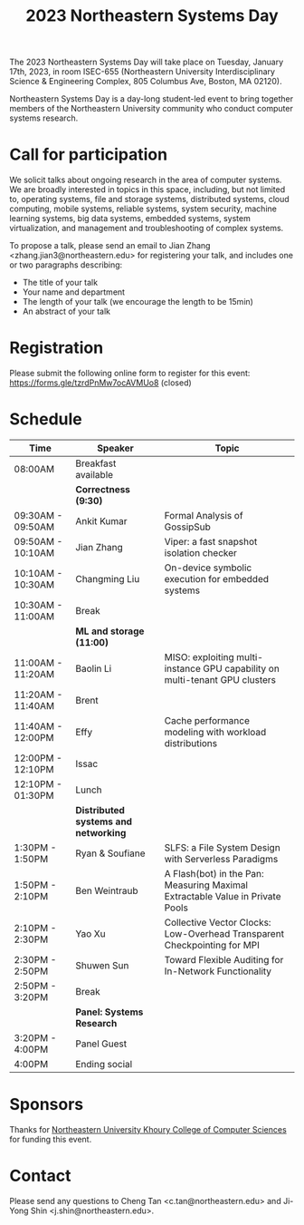 #+TITLE: 2023 Northeastern Systems Day
#+OPTIONS: toc:nil num:nil
# +SETUPFILE: https://fniessen.github.io/org-html-themes/org/theme-readtheorg.setup
#+HTML_HEAD: <link rel="stylesheet" type="text/css" herf="styles.css">
# * 2023 Northeastern Systems Day
# * To compile, type (ctrl-x ctrl-e) at the end of the following line
# (op/do-publication t nil "/home/systemsday/systemday-source-org-mode/docs" nil)
# dev webpage: https://neu-systems-day.hare1039.cloudns.cc/2023/

The 2023 Northeastern Systems Day will take place on Tuesday, January 17th, 2023,
in room ISEC-655 (Northeastern University Interdisciplinary Science & Engineering Complex,
805 Columbus Ave, Boston, MA 02120).

Northeastern Systems Day is a day-long student-led event to bring together members of the
Northeastern University community who conduct computer systems research.

* Call for participation

We solicit talks about ongoing research in the area of computer systems.
We are broadly interested in topics in this space,
including, but not limited to, operating systems, file and storage systems,
distributed systems, cloud computing, mobile systems, reliable systems,
system security, machine learning systems, big data systems, embedded
systems, system virtualization, and management and troubleshooting of
complex systems.

To propose a talk, please send an email to Jian Zhang <zhang.jian3@northeastern.edu>
for registering your talk, and includes one or two paragraphs describing:
- The title of your talk
- Your name and department
- The length of your talk (we encourage the length to be 15min)
- An abstract of your talk

* Registration

Please submit the following online form to register for this event: https://forms.gle/tzrdPnMw7ocAVMUo8 (closed)

* Schedule
| Time              | Speaker                              | Topic                                                                         |
|-------------------+--------------------------------------+-------------------------------------------------------------------------------|
| 08:00AM           | Breakfast available                  |                                                                               |
|-------------------+--------------------------------------+-------------------------------------------------------------------------------|
|                   | *Correctness (9:30)*                 |                                                                               |
|-------------------+--------------------------------------+-------------------------------------------------------------------------------|
| 09:30AM - 09:50AM | Ankit Kumar                          | Formal Analysis of GossipSub                                                  |
|-------------------+--------------------------------------+-------------------------------------------------------------------------------|
| 09:50AM - 10:10AM | Jian Zhang                           | Viper: a fast snapshot isolation checker                                      |
|-------------------+--------------------------------------+-------------------------------------------------------------------------------|
| 10:10AM - 10:30AM | Changming Liu                        | On-device symbolic execution for embedded systems                             |
|-------------------+--------------------------------------+-------------------------------------------------------------------------------|
| 10:30AM - 11:00AM | Break                                |                                                                               |
|-------------------+--------------------------------------+-------------------------------------------------------------------------------|
|                   | *ML and storage (11:00)*             |                                                                               |
|-------------------+--------------------------------------+-------------------------------------------------------------------------------|
| 11:00AM - 11:20AM | Baolin Li                            | MISO: exploiting multi-instance GPU capability on multi-tenant GPU clusters   |
|-------------------+--------------------------------------+-------------------------------------------------------------------------------|
| 11:20AM - 11:40AM | Brent                                |                                                                               |
|-------------------+--------------------------------------+-------------------------------------------------------------------------------|
| 11:40AM - 12:00PM | Effy                                 | Cache performance modeling with workload distributions                        |
|-------------------+--------------------------------------+-------------------------------------------------------------------------------|
| 12:00PM - 12:10PM | Issac                                |                                                                               |
|-------------------+--------------------------------------+-------------------------------------------------------------------------------|
| 12:10PM - 01:30PM | Lunch                                |                                                                               |
|-------------------+--------------------------------------+-------------------------------------------------------------------------------|
|                   | *Distributed systems and networking* |                                                                               |
|-------------------+--------------------------------------+-------------------------------------------------------------------------------|
| 1:30PM - 1:50PM   | Ryan & Soufiane                      | SLFS: a File System Design with Serverless Paradigms                          |
|-------------------+--------------------------------------+-------------------------------------------------------------------------------|
| 1:50PM - 2:10PM   | Ben Weintraub                        | A Flash(bot) in the Pan: Measuring Maximal Extractable Value in Private Pools |
|-------------------+--------------------------------------+-------------------------------------------------------------------------------|
| 2:10PM - 2:30PM   | Yao Xu                               | Collective Vector Clocks: Low-Overhead Transparent Checkpointing for MPI      |
|-------------------+--------------------------------------+-------------------------------------------------------------------------------|
| 2:30PM - 2:50PM   | Shuwen Sun                           | Toward Flexible Auditing for In-Network Functionality                         |
|-------------------+--------------------------------------+-------------------------------------------------------------------------------|
| 2:50PM - 3:20PM   | Break                                |                                                                               |
|-------------------+--------------------------------------+-------------------------------------------------------------------------------|
|                   | *Panel: Systems Research*            |                                                                               |
|-------------------+--------------------------------------+-------------------------------------------------------------------------------|
| 3:20PM - 4:00PM   | Panel Guest                          |                                                                               |
|-------------------+--------------------------------------+-------------------------------------------------------------------------------|
| 4:00PM            | Ending social                        |                                                                               |

* Sponsors

Thanks for [[https://www.khoury.northeastern.edu/][Northeastern University Khoury College of Computer Sciences]] for funding this event.

* Contact


Please send any questions to Cheng Tan <c.tan@northeastern.edu> and
Ji-Yong Shin <j.shin@northeastern.edu>.
